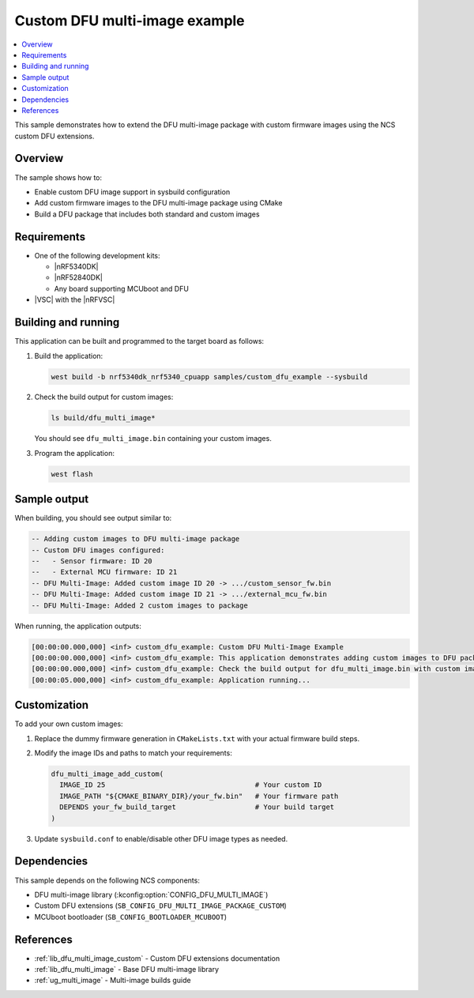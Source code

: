 .. _custom_dfu_example:

Custom DFU multi-image example
##############################

.. contents::
   :local:
   :depth: 2

This sample demonstrates how to extend the DFU multi-image package with custom firmware images using the NCS custom DFU extensions.

Overview
********

The sample shows how to:

* Enable custom DFU image support in sysbuild configuration
* Add custom firmware images to the DFU multi-image package using CMake
* Build a DFU package that includes both standard and custom images

Requirements
************

* One of the following development kits:

  * |nRF5340DK|
  * |nRF52840DK|
  * Any board supporting MCUboot and DFU

* |VSC| with the |nRFVSC|

Building and running
********************

This application can be built and programmed to the target board as follows:

1. Build the application:

   .. code-block:: console

      west build -b nrf5340dk_nrf5340_cpuapp samples/custom_dfu_example --sysbuild

2. Check the build output for custom images:

   .. code-block:: console

      ls build/dfu_multi_image*

   You should see ``dfu_multi_image.bin`` containing your custom images.

3. Program the application:

   .. code-block:: console

      west flash

Sample output
*************

When building, you should see output similar to:

.. code-block:: console

   -- Adding custom images to DFU multi-image package
   -- Custom DFU images configured:
   --   - Sensor firmware: ID 20
   --   - External MCU firmware: ID 21
   -- DFU Multi-Image: Added custom image ID 20 -> .../custom_sensor_fw.bin
   -- DFU Multi-Image: Added custom image ID 21 -> .../external_mcu_fw.bin
   -- DFU Multi-Image: Added 2 custom images to package

When running, the application outputs:

.. code-block:: console

   [00:00:00.000,000] <inf> custom_dfu_example: Custom DFU Multi-Image Example
   [00:00:00.000,000] <inf> custom_dfu_example: This application demonstrates adding custom images to DFU packages
   [00:00:00.000,000] <inf> custom_dfu_example: Check the build output for dfu_multi_image.bin with custom images
   [00:00:05.000,000] <inf> custom_dfu_example: Application running...

Customization
*************

To add your own custom images:

1. Replace the dummy firmware generation in ``CMakeLists.txt`` with your actual firmware build steps.

2. Modify the image IDs and paths to match your requirements:

   .. code-block:: cmake

      dfu_multi_image_add_custom(
        IMAGE_ID 25                                    # Your custom ID
        IMAGE_PATH "${CMAKE_BINARY_DIR}/your_fw.bin"   # Your firmware path
        DEPENDS your_fw_build_target                   # Your build target
      )

3. Update ``sysbuild.conf`` to enable/disable other DFU image types as needed.

Dependencies
************

This sample depends on the following NCS components:

* DFU multi-image library (:kconfig:option:`CONFIG_DFU_MULTI_IMAGE`)
* Custom DFU extensions (``SB_CONFIG_DFU_MULTI_IMAGE_PACKAGE_CUSTOM``)
* MCUboot bootloader (``SB_CONFIG_BOOTLOADER_MCUBOOT``)

References
**********

* :ref:`lib_dfu_multi_image_custom` - Custom DFU extensions documentation
* :ref:`lib_dfu_multi_image` - Base DFU multi-image library
* :ref:`ug_multi_image` - Multi-image builds guide